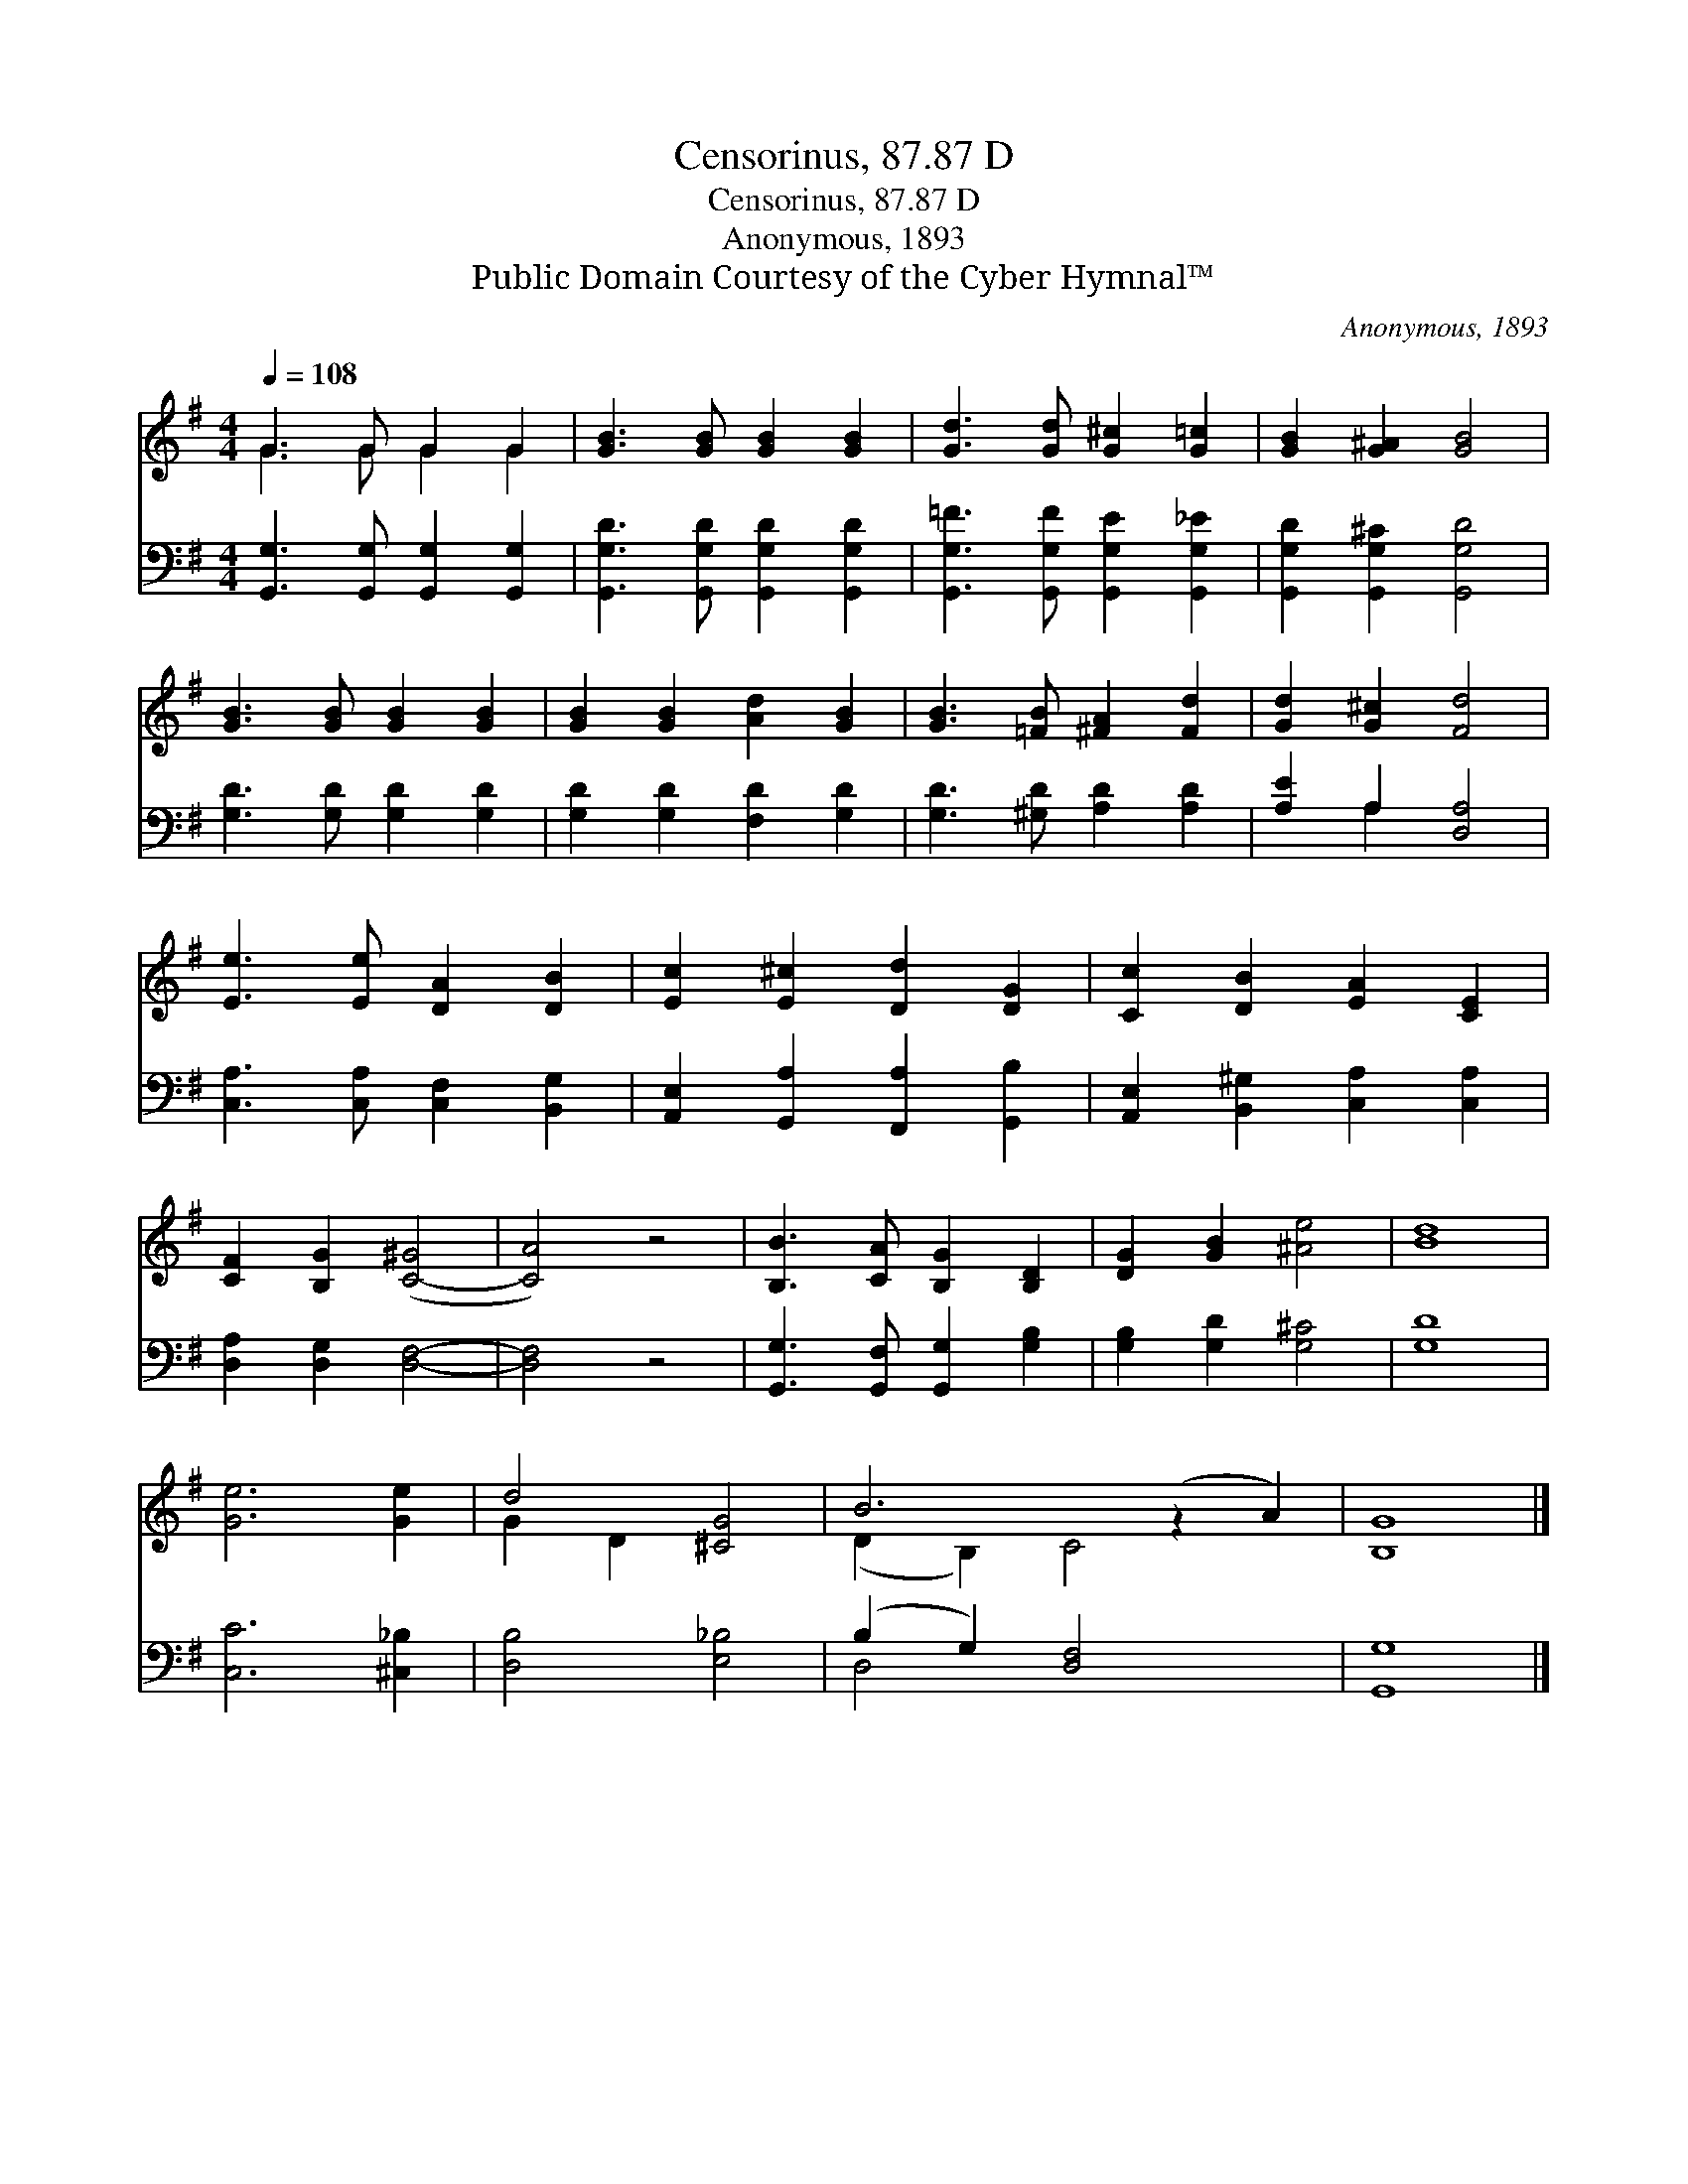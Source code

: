 X:1
T:Censorinus, 87.87 D
T:Censorinus, 87.87 D
T:Anonymous, 1893
T:Public Domain Courtesy of the Cyber Hymnal™
C:Anonymous, 1893
Z:Public Domain
Z:Courtesy of the Cyber Hymnal™
%%score ( 1 2 ) ( 3 4 )
L:1/8
Q:1/4=108
M:4/4
K:G
V:1 treble 
V:2 treble 
V:3 bass 
V:4 bass 
V:1
 G3 G G2 G2 | [GB]3 [GB] [GB]2 [GB]2 | [Gd]3 [Gd] [G^c]2 [G=c]2 | [GB]2 [G^A]2 [GB]4 | %4
 [GB]3 [GB] [GB]2 [GB]2 | [GB]2 [GB]2 [Ad]2 [GB]2 | [GB]3 [=FB] [^FA]2 [Fd]2 | [Gd]2 [G^c]2 [Fd]4 | %8
 [Ee]3 [Ee] [DA]2 [DB]2 | [Ec]2 [E^c]2 [Dd]2 [DG]2 | [Cc]2 [DB]2 [EA]2 [CE]2 | %11
 [CF]2 [B,G]2 ([C-^G]4 | [CA]4) z4 | [B,B]3 [CA] [B,G]2 [B,D]2 | [DG]2 [GB]2 [^Ae]4 | [Bd]8 | %16
 [Ge]6 [Ge]2 | d4 [^CG]4 | B6 (z2 A2) | [B,G]8 |] %20
V:2
 G3 G G2 G2 | x8 | x8 | x8 | x8 | x8 | x8 | x8 | x8 | x8 | x8 | x8 | x8 | x8 | x8 | x8 | x8 | %17
 G2 D2 x4 | (D2 B,2) C4 x2 | x8 |] %20
V:3
 [G,,G,]3 [G,,G,] [G,,G,]2 [G,,G,]2 | [G,,G,D]3 [G,,G,D] [G,,G,D]2 [G,,G,D]2 | %2
 [G,,G,=F]3 [G,,G,F] [G,,G,E]2 [G,,G,_E]2 | [G,,G,D]2 [G,,G,^C]2 [G,,G,D]4 | %4
 [G,D]3 [G,D] [G,D]2 [G,D]2 | [G,D]2 [G,D]2 [F,D]2 [G,D]2 | [G,D]3 [^G,D] [A,D]2 [A,D]2 | %7
 [A,E]2 A,2 [D,A,]4 | [C,A,]3 [C,A,] [C,F,]2 [B,,G,]2 | [A,,E,]2 [G,,A,]2 [F,,A,]2 [G,,B,]2 | %10
 [A,,E,]2 [B,,^G,]2 [C,A,]2 [C,A,]2 | [D,A,]2 [D,G,]2 [D,F,]4- | [D,F,]4 z4 | %13
 [G,,G,]3 [G,,F,] [G,,G,]2 [G,B,]2 | [G,B,]2 [G,D]2 [G,^C]4 | [G,D]8 | [C,C]6 [^C,_B,]2 | %17
 [D,B,]4 [E,_B,]4 | (B,2 G,2) [D,F,]4 x2 | [G,,G,]8 |] %20
V:4
 x8 | x8 | x8 | x8 | x8 | x8 | x8 | x2 A,2 x4 | x8 | x8 | x8 | x8 | x8 | x8 | x8 | x8 | x8 | x8 | %18
 D,4 x6 | x8 |] %20

